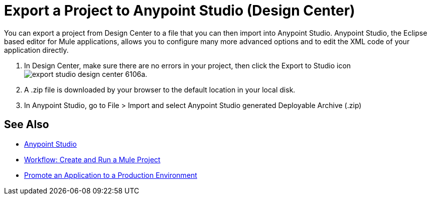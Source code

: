 = Export a Project to Anypoint Studio (Design Center)
:keywords:


You can export a project from Design Center to a file that you can then import into Anypoint Studio. Anypoint Studio, the Eclipse based editor for Mule applications, allows you to configure many more advanced options and to edit the XML code of your application directly.


. In Design Center, make sure there are no errors in your project, then click the Export to Studio icon image:export-studio-design-center-6106a.png[].

. A .zip file is downloaded by your browser to the default location in your local disk.

. In Anypoint Studio, go to File > Import and select Anypoint Studio generated Deployable Archive (.zip)






== See Also

* link:https://docs.mulesoft.com/anypoint-studio/[Anypoint Studio]

* link:/design-center/v/1.0/workflow-create-and-run-a-mule-project[Workflow: Create and Run a Mule Project]

* link:/design-center/v/1.0/promote-app-prod-env-design-center[Promote an Application to a Production Environment]
